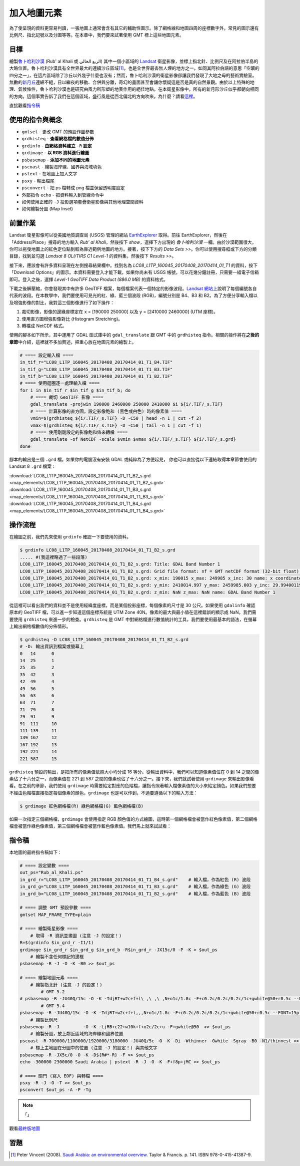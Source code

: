 ======================================
加入地圖元素
======================================
為了使呈現的資料更容易判讀，一張地圖上通常會含有其它的輔助性圖示。除了網格線和地圖四周的座標數字外，常見的圖示還有\
比例尺、指北記號以及分圖等等。在本章中，我們要來試著使用 GMT 標上這些地圖元素。

目標
--------------------------------------
繪製\ `魯卜哈利沙漠 <https://zh.wikipedia.org/wiki/%E9%B2%81%E5%8D%9C%E5%93%88%E5%88%A9%E6%B2%99%E6%BC%A0>`_
(Rub' al Khali 或 الربع الخالي) 其中一個\
小區域的 `Landsat <https://zh.wikipedia.org/wiki/%E9%99%B8%E5%9C%B0%E8%A1%9B%E6%98%9F%E8%A8%88%E7%95%AB>`_
衛星影像，並標上指北針、比例尺及在阿拉伯半島的大略位置。魯卜哈利沙漠具有全世界最大的連續沙丘區域\ [#]_\ ，也是全世界最杳無人煙的地方之一。\
如同其阿拉伯語的意思「空曠的四分之一」，在這片區域除了沙丘以外幾乎什麼也沒有；\
然而，魯卜哈利沙漠的衛星影像卻讓我們發現了大地之母的藝術實驗室。無數的\
`新月丘 <https://en.wikipedia.org/wiki/Barchan>`_\ 連綿不絕，日以繼夜的移動、合併與分離，\
奇幻的畫面甚至會讓你懷疑這是否是真的自然景觀。由於以上特殊的地理、氣候條件，魯卜哈利沙漠也是研究由風力所形塑的地表作用的絕佳地點。\
在本衛星影像中，所有的新月形沙丘似乎都朝向相同的方向。這個事實告訴了我們在這個區域，盛行風是從西北偏北的方向吹來。\
為什麼？請看\ `這裡 <http://nadm.gl.ntu.edu.tw/nadm/cht/class_detail.php?serial=122&serial_type_1=8&serial_type_2=4&serial_type_3=16>`_\ 。

.. _最終版地圖:

.. image:: map_elements/Rub_al_Khali_s.png
    :target: _images/Rub_al_Khali.png

直接觀看\ `指令稿`_


使用的指令與概念
--------------------------------------
- ``gmtset`` - 更改 GMT 的預設作圖參數
- ``grdhisteq`` - **查看網格檔的數值分佈**
- ``grdinfo`` - **由網格資料建立** ``-R`` **設定**
- ``grdimage`` - **以 RGB 資料進行繪圖**
- ``psbasemap`` - **添加不同的地圖元素**
- ``pscoast`` - 繪製海岸線、國界與海域填色
- ``pstext`` - 在地圖上加入文字
- ``psxy`` - 輸出檔尾
- ``psconvert`` - 把 ps 檔轉成 png 檔並保留透明度設定
- 外部指令 ``echo`` - 把資料輸入到管線命令中
- 如何使用正確的 ``-J`` 投影選項套疊衛星影像與其他地理空間資料
- 如何繪製分圖 (Map Inset)

前置作業
--------------------------------------
Landsat 衛星影像可以從美國地質調查局 (USGS) 管理的網站 `EarthExplorer <https://earthexplorer.usgs.gov/>`_ 取得。\
前往 EarthExplorer，然後在「Address/Place」搜尋的地方輸入 *Rub’ al Khali*，然後按下 `show`，選擇下方出現\
的 *魯卜哈利沙漠* 一欄。由於沙漠範圍很大，你可以拖曳地圖上的紅色定位點到較為靠近範例地圖的地方。接著，按下下方的 `Data Sets >>`。\
你可以使用搜尋框或下方的分類目錄，找到並勾選 *Landsat 8 OLI/TIRS C1 Level-1* 的資料集，然後按下 `Results >>`。

.. image:: map_elements/map_elements_fig1.png

接下來，應該會有許多資料呈現在左側搜尋結果欄中。找到名為 *LC08_L1TP_160045_20170408_20170414_01_T1* 的資料，\
按下「Download Options」的圖示。本資料需要登入才能下載，如果你尚未有 USGS 帳號，可以花幾分鐘註冊，\
只需要一組電子信箱即可。登入之後，選擇 `Level-1 GeoTIFF Data Product (886.0 MB)` 的資料格式。

.. image:: map_elements/map_elements_fig2.png

下載之後解壓縮，你會發現其中有許多 GeoTIFF 檔案，每個檔案代表一個特定的影像波段。\
`Landsat 網站上 <https://landsat.usgs.gov/what-are-band-designations-landsat-satellites>`_\ 說明了每個編號各自代表的波段。在本教學中，\
我們要使用可見光的紅、綠、藍三個波段 (RGB)，編號分別是 B4、B3 和 B2。為了方便分享輸入檔以及增強影像的對比，我對這三個影像進行了\
如下操作：

1. 裁切影像，影像的邊緣座標定在 x = [190000 250000] 以及 y = [2410000 2460000] (UTM 座標)。
2. 使用直方圖增強影像對比 (Histogram Stretching)。
3. 轉檔成 NetCDF 格式。

使用的腳本如下所示，其中運用了 GDAL 函式庫中的 ``gdal_translate`` 跟 GMT 中的 ``grdhisteq`` 指令。\
相關的操作將在\ **之後的章節**\ 中介紹，這裡就不多加贅述，把重心放在地圖元素的繪製上。

.. code-block:: bash

    # ==== 設定輸入檔 ====
    in_tif_r="LC08_L1TP_160045_20170408_20170414_01_T1_B4.TIF"
    in_tif_g="LC08_L1TP_160045_20170408_20170414_01_T1_B3.TIF"
    in_tif_b="LC08_L1TP_160045_20170408_20170414_01_T1_B2.TIF"
    # ==== 使用迴圈逐一處理輸入檔 ====
    for i in $in_tif_r $in_tif_g $in_tif_b; do
        # ==== 裁切 GeoTIFF 影像 ====
        gdal_translate -projwin 190000 2460000 250000 2410000 $i ${i/.TIF/_s.TIF}
        # ==== 計算影像的直方圖，設定影像飽和 (黑色或白色) 時的像素值 ====
        vmin=$(grdhisteq ${i/.TIF/_s.TIF} -D -C50 | head -n 1 | cut -f 2)
        vmax=$(grdhisteq ${i/.TIF/_s.TIF} -D -C50 | tail -n 1 | cut -f 1)
        # ==== 使用剛剛設定的影像飽和值來轉檔 ====
        gdal_translate -of NetCDF -scale $vmin $vmax ${i/.TIF/_s.TIF} ${i/.TIF/_s.grd}
    done

腳本的輸出是三個 ``.grd`` 檔。如果你的電腦沒有安裝 GDAL 或純粹為了方便起見，
你也可以直接從以下連結取得本章節會使用的 Landsat 8 ``.grd`` 檔案：

:download:`LC08_L1TP_160045_20170408_20170414_01_T1_B2_s.grd <map_elements/LC08_L1TP_160045_20170408_20170414_01_T1_B2_s.grd>`
:download:`LC08_L1TP_160045_20170408_20170414_01_T1_B3_s.grd <map_elements/LC08_L1TP_160045_20170408_20170414_01_T1_B3_s.grd>`
:download:`LC08_L1TP_160045_20170408_20170414_01_T1_B4_s.grd <map_elements/LC08_L1TP_160045_20170408_20170414_01_T1_B4_s.grd>`

操作流程
--------------------------------------

在繪圖之前，我們先來使用 ``grdinfo`` 確認一下要使用的資料。

.. code-block:: bash

    $ grdinfo LC08_L1TP_160045_20170408_20170414_01_T1_B2_s.grd
    ..... #(我這裡略過了一些段落)
    LC08_L1TP_160045_20170408_20170414_01_T1_B2_s.grd: Title: GDAL Band Number 1
    LC08_L1TP_160045_20170408_20170414_01_T1_B2_s.grd: Grid file format: nf = GMT netCDF format (32-bit float), COARDS, CF-1.5
    LC08_L1TP_160045_20170408_20170414_01_T1_B2_s.grd: x_min: 190015 x_max: 249985 x_inc: 30 name: x coordinate of projection [m] nx: 2000
    LC08_L1TP_160045_20170408_20170414_01_T1_B2_s.grd: y_min: 2410014.997 y_max: 2459985.003 y_inc: 29.9940011998 name: y coordinate of projection [m] ny: 1667
    LC08_L1TP_160045_20170408_20170414_01_T1_B2_s.grd: z_min: NaN z_max: NaN name: GDAL Band Number 1

從這裡可以看出我們的資料並不是使用經緯度座標，而是某個投影座標，每個像素的尺寸是 30 公尺。如果使用 ``gdalinfo`` 確認原本的
GeoTIFF 檔，可以進一步知道這個座標系統是 UTM Zone 40N。像素的最大與最小值在這裡錯誤的顯示成 NaN，我們需要使用 ``grdhisteq`` 來進一步的檢查。\
``grdhisteq`` 是 GMT 中對網格檔進行數值統計的工具，我們要使用最基本的語法，在螢幕上輸出網格檔數值的分佈情形。

.. code-block:: bash

    $ grdhisteq -D LC08_L1TP_160045_20170408_20170414_01_T1_B2_s.grd
    # -D: 輸出資訊到檔案或螢幕上
    0	14	0
    14	25	1
    25	35	2
    35	42	3
    42	49	4
    49	56	5
    56	63	6
    63	71	7
    71	79	8
    79	91	9
    91	111	10
    111	139	11
    139	167	12
    167	192	13
    192	221	14
    221	587	15

``grdhisteq`` 預設的輸出，是把所有的像素值依照大小均分成 16 等分。從輸出資料中，我們可以知道像素值位在 0 到 14 之間的像素\
佔了十六分之一，而像素值在 221 到 587 之間的像素也佔了十六分之一。接下來，我們就試著使用 ``grdimage`` 來輸出影像看看。\
在之前的章節，我們使用 ``grdimage`` 時需要給定對應的色階檔，讓指令照著輸入檔像素值的大小來給定顏色。如果我們想要不經由色階檔\
直接指定每個像素的顏色，``grdimage`` 也是可以作到，不過要遵循以下的輸入方法：

.. code-block:: bash

    $ grdimage 紅色網格檔(R) 綠色網格檔(G) 藍色網格檔(B)

如果一次指定三個網格檔，``grdimage`` 會使用指定 RGB 顏色值的方式繪圖，這時第一個網格檔會被當作紅色像素值，第二個網格檔會\
被當作綠色像素值，第三個網格檔會被當作藍色像素值。我們馬上就來試試看：























指令稿
--------------------------------------
本地圖的最終指令稿如下：

.. code-block:: bash

    # ==== 設定變數 ====
    out_ps="Rub_al_Khali.ps"
    in_grd_r="LC08_L1TP_160045_20170408_20170414_01_T1_B4_s.grd"    # 輸入檔，作為紅色 (R) 波段
    in_grd_g="LC08_L1TP_160045_20170408_20170414_01_T1_B3_s.grd"    # 輸入檔，作為綠色 (G) 波段
    in_grd_b="LC08_L1TP_160045_20170408_20170414_01_T1_B2_s.grd"    # 輸入檔，作為藍色 (B) 波段

    # ==== 調整 GMT 預設參數 ====
    gmtset MAP_FRAME_TYPE=plain

    # ==== 繪製衛星影像 ====
        # 取得 -R 資訊並畫圖 (注意 -J 的設定！)
    R=$(grdinfo $in_grd_r -I1/1)
    grdimage $in_grd_r $in_grd_g $in_grd_b -R$in_grd_r -JX15c/0 -P -K > $out_ps
        # 繪製不含任何標記的邊框
    psbasemap -R -J -O -K -B0 >> $out_ps

    # ==== 繪製地圖元素 ====
        # 繪製指北針 (注意 -J 的設定！)
            # GMT 5.2
    # psbasemap -R -JU40Q/15c -O -K -TdjRT+w2c+f+l\ ,\ ,\ ,N+o1c/1.8c -F+c0.2c/0.2c/0.2c/1c+gwhite@50+r0.5c --FONT=15p >> $out_ps
            # GMT 5.4
    psbasemap -R -JU40Q/15c -O -K -TdjRT+w2c+f+l,,,N+o1c/1.8c -F+c0.2c/0.2c/0.2c/1c+gwhite@50+r0.5c --FONT=15p >> $out_ps
        # 繪製比例尺
    psbasemap -R -J         -O -K -LjRB+c22+w10k+f+o2c/2c+u -F+gwhite@50  >> $out_ps
        # 繪製分圖，放上鄰近區域的海岸線和國界位置
    pscoast -R-700000/1100000/1920000/3180000 -JU40Q/5c -O -K -Di -Wthinner -Gwhite -Sgray -B0 -N1/thinnest >> $out_ps
        # 標上主地圖在分圖中的位置 (注意 -J 的設定！) 與其他文字
    psbasemap -R -JX5c/0 -O -K -D${R#*-R} -F >> $out_ps
    echo -300000 2300000 Saudi Arabia | pstext -R -J -O -K -F+f8p+jMC >> $out_ps

    # ==== 關門 (寫入 EOF) 與轉檔 ====
    psxy -R -J -O -T >> $out_ps
    psconvert $out_ps -A -P -Tg

.. note::

    「」

觀看\ `最終版地圖`_

習題
--------------------------------------


.. [#] Peter Vincent (2008). 
       `Saudi Arabia: an environmental overview <https://books.google.com/books?id=Vacv2wy3yd8C&pg=PA141>`_. 
       Taylor & Francis. p. 141. ISBN 978-0-415-41387-9.

